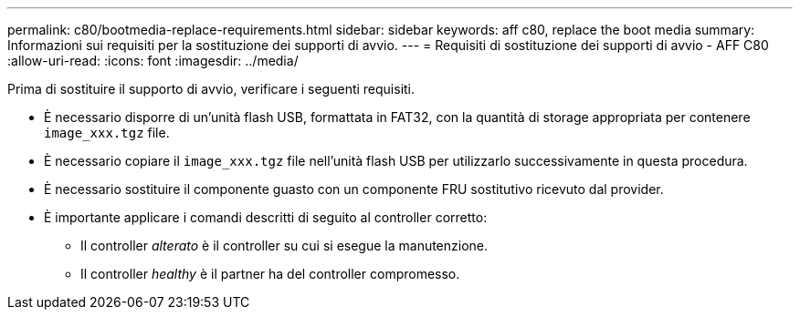 ---
permalink: c80/bootmedia-replace-requirements.html 
sidebar: sidebar 
keywords: aff c80, replace the boot media 
summary: Informazioni sui requisiti per la sostituzione dei supporti di avvio. 
---
= Requisiti di sostituzione dei supporti di avvio - AFF C80
:allow-uri-read: 
:icons: font
:imagesdir: ../media/


[role="lead"]
Prima di sostituire il supporto di avvio, verificare i seguenti requisiti.

* È necessario disporre di un'unità flash USB, formattata in FAT32, con la quantità di storage appropriata per contenere `image_xxx.tgz` file.
* È necessario copiare il `image_xxx.tgz` file nell'unità flash USB per utilizzarlo successivamente in questa procedura.
* È necessario sostituire il componente guasto con un componente FRU sostitutivo ricevuto dal provider.
* È importante applicare i comandi descritti di seguito al controller corretto:
+
** Il controller _alterato_ è il controller su cui si esegue la manutenzione.
** Il controller _healthy_ è il partner ha del controller compromesso.



